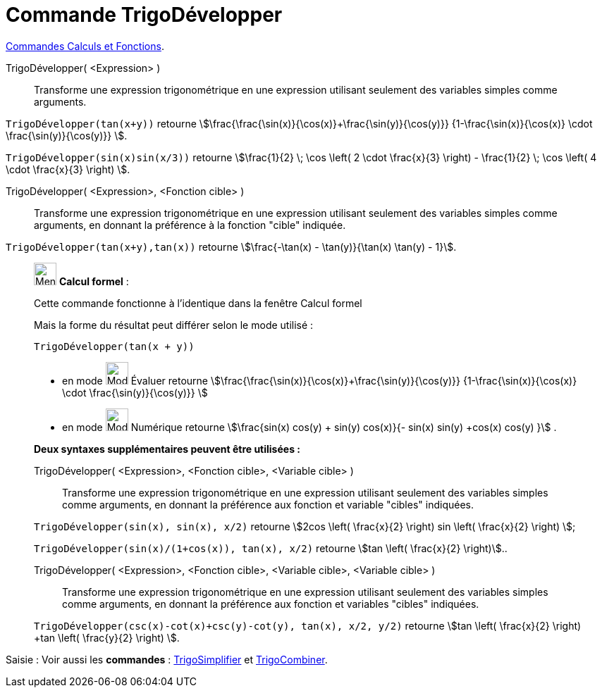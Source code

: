 = Commande TrigoDévelopper
:page-en: commands/TrigExpand
ifdef::env-github[:imagesdir: /fr/modules/ROOT/assets/images]

xref:/commands/Commandes_Calculs_et_Fonctions.adoc[Commandes Calculs et Fonctions].

TrigoDévelopper( <Expression> )::
  Transforme une expression trigonométrique en une expression utilisant seulement des variables simples comme arguments.

[EXAMPLE]
====

`++TrigoDévelopper(tan(x+y))++` retourne stem:[\frac{\frac{\sin(x)}{\cos(x)}+\frac{\sin(y)}{\cos(y)}}
{1-\frac{\sin(x)}{\cos(x)} \cdot \frac{\sin(y)}{\cos(y)}} ].


`++TrigoDévelopper(sin(x)sin(x/3))++` retourne stem:[\frac{1}{2} \; \cos \left( 2 \cdot \frac{x}{3} \right) -
\frac{1}{2} \; \cos \left( 4 \cdot \frac{x}{3} \right) ].
====

TrigoDévelopper( <Expression>, <Fonction cible> )::
  Transforme une expression trigonométrique en une expression utilisant seulement des variables simples comme arguments,
  en donnant la préférence à la fonction "cible" indiquée.

[EXAMPLE]
====

`++TrigoDévelopper(tan(x+y),tan(x))++` retourne stem:[\frac{-\tan(x) - \tan(y)}{\tan(x) \tan(y) - 1}].

====

____________________________________________________________

image:32px-Menu_view_cas.svg.png[Menu view cas.svg,width=32,height=32] *Calcul formel* :

Cette commande fonctionne à l'identique dans la fenêtre Calcul formel

Mais la forme du résultat peut différer selon le mode utilisé :

[EXAMPLE]
====

`++TrigoDévelopper(tan(x + y))++` 

* en mode image:32px-Mode_evaluate.svg.png[Mode
evaluate.svg,width=32,height=32] Évaluer retourne stem:[\frac{\frac{\sin(x)}{\cos(x)}+\frac{\sin(y)}{\cos(y)}} {1-\frac{\sin(x)}{\cos(x)} \cdot
\frac{\sin(y)}{\cos(y)}} ]

* en mode image:32px-Mode_numeric.svg.png[Mode
numeric.svg,width=32,height=32] Numérique retourne stem:[\frac{sin(x) cos(y) + sin(y) cos(x)}{- sin(x) sin(y) +cos(x)
cos(y) }] .

====

*Deux syntaxes supplémentaires peuvent être utilisées :*

TrigoDévelopper( <Expression>, <Fonction cible>, <Variable cible> )::
  Transforme une expression trigonométrique en une expression utilisant seulement des variables simples comme arguments,
  en donnant la préférence aux fonction et variable "cibles" indiquées.

[EXAMPLE]
====

`++TrigoDévelopper(sin(x), sin(x), x/2)++` retourne stem:[2cos \left( \frac{x}{2} \right) sin \left(
\frac{x}{2} \right) ];

`++TrigoDévelopper(sin(x)/(1+cos(x)), tan(x), x/2)++` retourne stem:[tan \left( \frac{x}{2} \right)]..

====

TrigoDévelopper( <Expression>, <Fonction cible>, <Variable cible>, <Variable cible> )::
  Transforme une expression trigonométrique en une expression utilisant seulement des variables simples comme arguments,
  en donnant la préférence aux fonction et variables "cibles" indiquées.

[EXAMPLE]
====

`++TrigoDévelopper(csc(x)-cot(x)+csc(y)-cot(y), tan(x), x/2, y/2)++` retourne stem:[tan \left( \frac{x}{2}
\right) +tan \left( \frac{y}{2} \right) ].

====
____________________________________________________________
[.kcode]#Saisie :# Voir aussi les *commandes* : xref:/commands/TrigoSimplifier.adoc[TrigoSimplifier] et
xref:/commands/TrigoCombiner.adoc[TrigoCombiner].
